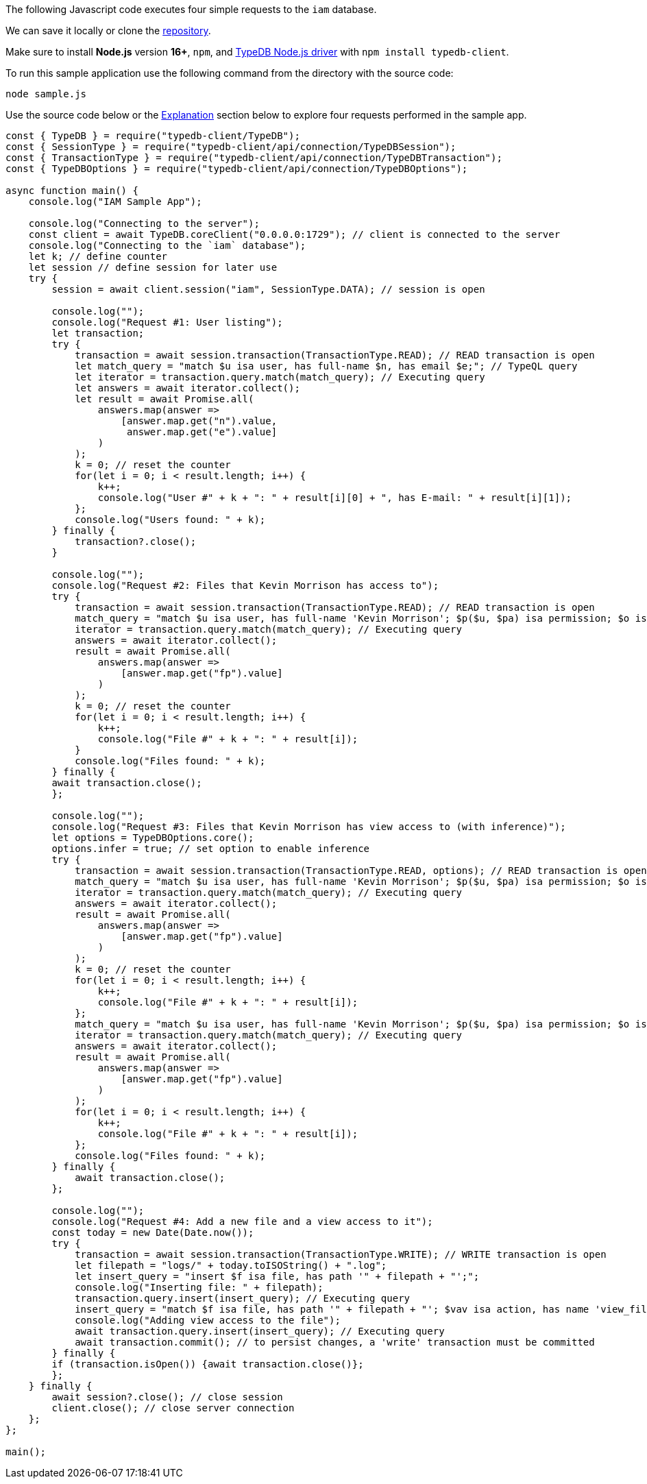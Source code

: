 
[#_node_js_implementation]
The following Javascript code executes four simple requests to the `iam` database.

We can save it locally or clone the https://github.com/izmalk/iam-sample-app-node-js[repository,window=_blank].

Make sure to install *Node.js* version *16+*, `npm`, and
xref:clients::nodejs-driver.adoc[TypeDB Node.js driver] with `npm install typedb-client`.

To run this sample application use the following command from the directory with the source code:

[,bash]
----
node sample.js
----

Use the source code below or the xref:tutorials/sample-app.adoc#_explanation[Explanation] section below to explore four
requests performed in the sample app.

// - #todo Update the link to the repo with some vaticle repo

[,javascript]
----
const { TypeDB } = require("typedb-client/TypeDB");
const { SessionType } = require("typedb-client/api/connection/TypeDBSession");
const { TransactionType } = require("typedb-client/api/connection/TypeDBTransaction");
const { TypeDBOptions } = require("typedb-client/api/connection/TypeDBOptions");

async function main() {
    console.log("IAM Sample App");

    console.log("Connecting to the server");
    const client = await TypeDB.coreClient("0.0.0.0:1729"); // client is connected to the server
    console.log("Connecting to the `iam` database");
    let k; // define counter
    let session // define session for later use
    try {
        session = await client.session("iam", SessionType.DATA); // session is open

        console.log("");
        console.log("Request #1: User listing");
        let transaction;
        try {
            transaction = await session.transaction(TransactionType.READ); // READ transaction is open
            let match_query = "match $u isa user, has full-name $n, has email $e;"; // TypeQL query
            let iterator = transaction.query.match(match_query); // Executing query
            let answers = await iterator.collect();
            let result = await Promise.all(
                answers.map(answer =>
                    [answer.map.get("n").value,
                     answer.map.get("e").value]
                )
            );
            k = 0; // reset the counter
            for(let i = 0; i < result.length; i++) {
                k++;
                console.log("User #" + k + ": " + result[i][0] + ", has E-mail: " + result[i][1]);
            };
            console.log("Users found: " + k);
        } finally {
            transaction?.close();
        }

        console.log("");
        console.log("Request #2: Files that Kevin Morrison has access to");
        try {
            transaction = await session.transaction(TransactionType.READ); // READ transaction is open
            match_query = "match $u isa user, has full-name 'Kevin Morrison'; $p($u, $pa) isa permission; $o isa object, has path $fp; $pa($o, $va) isa access; get $fp;";
            iterator = transaction.query.match(match_query); // Executing query
            answers = await iterator.collect();
            result = await Promise.all(
                answers.map(answer =>
                    [answer.map.get("fp").value]
                )
            );
            k = 0; // reset the counter
            for(let i = 0; i < result.length; i++) {
                k++;
                console.log("File #" + k + ": " + result[i]);
            }
            console.log("Files found: " + k);
        } finally {
        await transaction.close();
        };

        console.log("");
        console.log("Request #3: Files that Kevin Morrison has view access to (with inference)");
        let options = TypeDBOptions.core();
        options.infer = true; // set option to enable inference
        try {
            transaction = await session.transaction(TransactionType.READ, options); // READ transaction is open
            match_query = "match $u isa user, has full-name 'Kevin Morrison'; $p($u, $pa) isa permission; $o isa object, has path $fp; $pa($o, $va) isa access; $va isa action, has name 'view_file'; get $fp; sort $fp asc; offset 0; limit 5;"
            iterator = transaction.query.match(match_query); // Executing query
            answers = await iterator.collect();
            result = await Promise.all(
                answers.map(answer =>
                    [answer.map.get("fp").value]
                )
            );
            k = 0; // reset the counter
            for(let i = 0; i < result.length; i++) {
                k++;
                console.log("File #" + k + ": " + result[i]);
            };
            match_query = "match $u isa user, has full-name 'Kevin Morrison'; $p($u, $pa) isa permission; $o isa object, has path $fp; $pa($o, $va) isa access; $va isa action, has name 'view_file'; get $fp; sort $fp asc; offset 5; limit 5;"
            iterator = transaction.query.match(match_query); // Executing query
            answers = await iterator.collect();
            result = await Promise.all(
                answers.map(answer =>
                    [answer.map.get("fp").value]
                )
            );
            for(let i = 0; i < result.length; i++) {
                k++;
                console.log("File #" + k + ": " + result[i]);
            };
            console.log("Files found: " + k);
        } finally {
            await transaction.close();
        };

        console.log("");
        console.log("Request #4: Add a new file and a view access to it");
        const today = new Date(Date.now());
        try {
            transaction = await session.transaction(TransactionType.WRITE); // WRITE transaction is open
            let filepath = "logs/" + today.toISOString() + ".log";
            let insert_query = "insert $f isa file, has path '" + filepath + "';";
            console.log("Inserting file: " + filepath);
            transaction.query.insert(insert_query); // Executing query
            insert_query = "match $f isa file, has path '" + filepath + "'; $vav isa action, has name 'view_file'; insert ($vav, $f) isa access;";
            console.log("Adding view access to the file");
            await transaction.query.insert(insert_query); // Executing query
            await transaction.commit(); // to persist changes, a 'write' transaction must be committed
        } finally {
        if (transaction.isOpen()) {await transaction.close()};
        };
    } finally {
        await session?.close(); // close session
        client.close(); // close server connection
    };
};

main();
----
